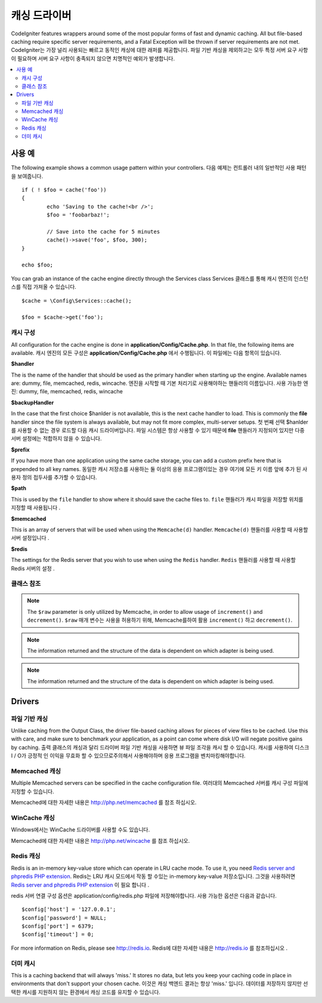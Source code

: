 ##############
캐싱 드라이버
##############

CodeIgniter features wrappers around some of the most popular forms of
fast and dynamic caching. All but file-based caching require specific
server requirements, and a Fatal Exception will be thrown if server
requirements are not met.
CodeIgniter는 가장 널리 사용되는 빠르고 동적인 캐싱에 대한 래퍼를 제공합니다. 파일 기반 캐싱을 제외하고는 모두 특정 서버 요구 사항이 필요하며 서버 요구 사항이 충족되지 않으면 치명적인 예외가 발생합니다.

.. contents::
    :local:
    :depth: 2

*************
사용 예
*************

The following example shows a common usage pattern within your controllers.
다음 예제는 컨트롤러 내의 일반적인 사용 패턴을 보여줍니다.

::

	if ( ! $foo = cache('foo'))
	{
		echo 'Saving to the cache!<br />';
		$foo = 'foobarbaz!';

		// Save into the cache for 5 minutes
		cache()->save('foo', $foo, 300);
	}

	echo $foo;

You can grab an instance of the cache engine directly through the Services class
Services 클래스를 통해 캐시 엔진의 인스턴스를 직접 가져올 수 있습니다.

::

    $cache = \Config\Services::cache();

    $foo = $cache->get('foo');

=====================
캐시 구성
=====================

All configuration for the cache engine is done in **application/Config/Cache.php**. In that file,
the following items are available.
캐시 엔진의 모든 구성은 **application/Config/Cache.php** 에서 수행됩니다. 이 파일에는 다음 항목이 있습니다.

**$handler**

The is the name of the handler that should be used as the primary handler when starting up the engine.
Available names are: dummy, file, memcached, redis, wincache.
엔진을 시작할 때 기본 처리기로 사용해야하는 핸들러의 이름입니다. 사용 가능한 엔진: dummy, file, memcached, redis, wincache

**$backupHandler**

In the case that the first choice $hanlder is not available, this is the next cache handler to load.
This is commonly the **file** handler since the file system is always available, but may not fit
more complex, multi-server setups.
첫 번째 선택 $hanlder 를 사용할 수 없는 경우 로드할 다음 캐시 드라이버입니다. 파일 시스템은 항상 사용할 수 있기 때문에 **file** 핸들러가 지정되어 있지만 다중 서버 설정에는 적합하지 않을 수 있습니다.

**$prefix**

If you have more than one application using the same cache storage, you can add a custom prefix
here that is prepended to all key names.
동일한 캐시 저장소를 사용하는 둘 이상의 응용 프로그램이있는 경우 여기에 모든 키 이름 앞에 추가 된 사용자 정의 접두사를 추가할 수 있습니다.

**$path**

This is used by the ``file`` handler to show where it should save the cache files to.
``file`` 핸들러가 캐시 파일을 저장할 위치를 지정할 때 사용됩니다 .

**$memcached**

This is an array of servers that will be used when using the ``Memcache(d)`` handler.
``Memcache(d)`` 핸들러를 사용할 때 사용할 서버 설정입니다 .

**$redis**

The settings for the Redis server that you wish to use when using the ``Redis`` handler.
``Redis`` 핸들러를 사용할 때 사용할 Redis 서버의 설정 .

===============
클래스 참조
===============

.. php:method:: isSupported()

	:returns:	TRUE if supported, FALSE if not
	:rtype:	bool

.. php:method:: get($key)

	:param	string	$key: Cache item name
	:returns:	Item value or FALSE if not found
	:rtype:	mixed

	This method will attempt to fetch an item from the cache store. If the
	item does not exist, the method will return FALSE.
	이 메서드는 캐시 저장소에서 항목을 가져 오려고 시도합니다. 항목이 없으면 메서드는 FALSE를 반환합니다.

	Example::

		$foo = $cache->get('my_cached_item');

.. php:method:: save($key, $data[, $ttl = 60[, $raw = FALSE]])

	:param	string	$key: Cache item name
	:param	mixed	$data: the data to save
	:param	int	$ttl: Time To Live, in seconds (default 60)
	:param	bool	$raw: Whether to store the raw value
	:returns:	TRUE on success, FALSE on failure
	:rtype:	string

	This method will save an item to the cache store. If saving fails, the
	method will return FALSE.
	이 메서드는 항목을 캐시 저장소에 저장합니다. 저장에 실패하면 FALSE를 반환합니다.

	Example::

		$cache->save('cache_item_id', 'data_to_cache');

.. note:: The ``$raw`` parameter is only utilized by Memcache,
		  in order to allow usage of ``increment()`` and ``decrement()``.
		  ``$raw`` 매개 변수는 사용을 허용하기 위해, Memcache를하여 활용 ``increment()`` 하고 ``decrement()``.

.. php:method:: delete($key)

	:param	string	$key: name of cached item
	:returns:	TRUE on success, FALSE on failure
	:rtype:	bool

	This method will delete a specific item from the cache store. If item
	deletion fails, the method will return FALSE.
	이 메서드는 캐시 저장소에서 특정 항목을 삭제합니다. 항목 삭제가 실패하면 메서드는 FALSE를 반환합니다.

	Example::

		$cache->delete('cache_item_id');

.. php:method:: increment($key[, $offset = 1])

	:param	string	$key: Cache ID
	:param	int	$offset: Step/value to add
	:returns:	New value on success, FALSE on failure
   	:rtype:	mixed

	Performs atomic incrementation of a raw stored value.
	원시 저장된 값의 원자 증분을 수행합니다.

	Example::

		// 'iterator' has a value of 2

		$cache->increment('iterator'); // 'iterator' is now 3

		$cache->increment('iterator', 3); // 'iterator' is now 6

.. php:method:: decrement($key[, $offset = 1])

	:param	string	$key: Cache ID
	:param	int	$offset: Step/value to reduce by
	:returns:	New value on success, FALSE on failure
	:rtype:	mixed

	Performs atomic decrementation of a raw stored value.
	원시 저장된 값의 원자 감소를 수행합니다.

	Example::

		// 'iterator' has a value of 6

		$cache->decrement('iterator'); // 'iterator' is now 5

		$cache->decrement('iterator', 2); // 'iterator' is now 3

.. php:method:: clean()

	:returns:	TRUE on success, FALSE on failure
	:rtype:	bool

	This method will 'clean' the entire cache. If the deletion of the
	cache files fails, the method will return FALSE.
	이 메서드는 전체 캐시를 '정리'합니다. 캐시 파일 삭제가 실패하면이 메소드는 FALSE를 리턴합니다.

	Example::

			$cache->clean();

.. php:method:: cache_info()

	:returns:	Information on the entire cache database
	:rtype:	mixed

	This method will return information on the entire cache.
	이 메서드는 전체 캐시에 대한 정보를 반환합니다.

	Example::

		var_dump($cache->cache_info());

.. note:: The information returned and the structure of the data is dependent
		  on which adapter is being used.

.. php:method:: getMetadata($key)

	:param	string	$key: Cache item name
	:returns:	Metadata for the cached item
	:rtype:	mixed

	This method will return detailed information on a specific item in the
	cache.
	이 메서드는 캐시의 특정 항목에 대한 자세한 정보를 반환합니다.

	Example::

		var_dump($cache->getMetadata('my_cached_item'));

.. note:: The information returned and the structure of the data is dependent
          on which adapter is being used.

*******
Drivers
*******

==================
파일 기반 캐싱
==================

Unlike caching from the Output Class, the driver file-based caching
allows for pieces of view files to be cached. Use this with care, and
make sure to benchmark your application, as a point can come where disk
I/O will negate positive gains by caching.
출력 클래스의 캐싱과 달리 드라이버 파일 기반 캐싱을 사용하면 뷰 파일 조각을 캐시 할 수 있습니다. 캐시를 사용하여 디스크 I / O가 긍정적 인 이익을 무효화 할 수 있으므로주의해서 사용해야하며 응용 프로그램을 벤치마킹해야합니다.

=================
Memcached 캐싱
=================

Multiple Memcached servers can be specified in the cache configuration file.
여러대의 Memcached 서버를 캐시 구성 파일에 지정할 수 있습니다.

Memcached에 대한 자세한 내용은 `http://php.net/memcached <http://php.net/memcached>`_ 를 참조 하십시오.

================
WinCache 캐싱
================

Windows에서는 WinCache 드라이버를 사용할 수도 있습니다.

Memcached에 대한 자세한 내용은 `http://php.net/wincache <http://php.net/wincache>`_ 를 참조 하십시오.

=============
Redis 캐싱
=============

Redis is an in-memory key-value store which can operate in LRU cache mode.
To use it, you need `Redis server and phpredis PHP extension <https://github.com/phpredis/phpredis>`_.
Redis는 LRU 캐시 모드에서 작동 할 수있는 in-memory key-value 저장소입니다. 그것을 사용하려면 `Redis server and phpredis PHP extension <https://github.com/phpredis/phpredis>`_ 이 필요 합니다 .

redis 서버 연결 구성 옵션은 application/config/redis.php 파일에 저장해야합니다.
사용 가능한 옵션은 다음과 같습니다.

::

	$config['host'] = '127.0.0.1';
	$config['password'] = NULL;
	$config['port'] = 6379;
	$config['timeout'] = 0;

For more information on Redis, please see
`http://redis.io <http://redis.io>`_.
Redis에 대한 자세한 내용은 `http://redis.io <http://redis.io>`_ 를 참조하십시오 .

===========
더미 캐시
===========

This is a caching backend that will always 'miss.' It stores no data,
but lets you keep your caching code in place in environments that don't
support your chosen cache.
이것은 캐싱 백엔드 결과는 항상 'miss.' 입니다. 데이터를 저장하지 않지만 선택한 캐시를 지원하지 않는 환경에서 캐싱 코드를 유지할 수 있습니다.